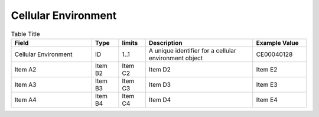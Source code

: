 .. _CellularEnvironment:

Cellular Environment
!!!!!!!!!!!!!!!!!!!!

.. list-table:: Table Title
   :widths: 30 10 10 40 20
   :header-rows: 1
   :class: reece-wrap

   * - Field
     - Type
     - limits
     - Description
     - Example Value
   * - Cellular Environment
     - ID
     - 1..1 
     - A unique identifier for a cellular environment object 
     - CE00040128 
   * - Item A2
     - Item B2
     - Item C2
     - Item D2
     - Item E2
   * - Item A3
     - Item B3
     - Item C3
     - Item D3
     - Item E3
   * - Item A4
     - Item B4
     - Item C4
     - Item D4
     - Item E4
